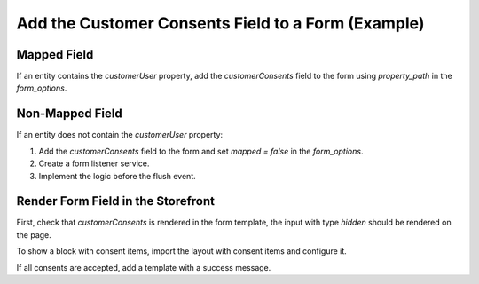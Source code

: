 .. _bundle-docs-commerce-consent-bundle-consent-field:

Add the Customer Consents Field to a Form (Example)
===================================================

Mapped Field
------------

If an entity contains the `customerUser` property, add the `customerConsents` field to the form using `property_path` in the `form_options`.

.. code-block:: php
   :linenos:

   $form->add(
       ConsentAcceptanceType::TARGET_FIELDNAME,
       ConsentAcceptanceType::class,
       [
           'property_path' => 'customerUser.acceptedConsents',
           'constraints' => [
               new RemovedLandingPages(),
               new RemovedConsents(),
               new RequiredConsents()
           ]
       ]
   );

Non-Mapped Field
----------------

If an entity does not contain the `customerUser` property:

1. Add the `customerConsents` field to the form and set `mapped = false` in the `form_options`.

   .. code-block:: php
      :linenos:

      $form->add(
          ConsentAcceptanceType::TARGET_FIELDNAME,
          ConsentAcceptanceType::class,
          [
              'mapped' => false,
              'constraints' => [
                  new RemovedLandingPages(),
                  new RemovedConsents(),
                  new RequiredConsents()
              ]
          ]
      );

2. Create a form listener service.

   .. code-block:: yaml
      :linenos:

      acme_demo.event_listener.form_listener:
          class: Acme\Bundle\DemoBundle\EventListener\BeforeFlushFormListener
          lazy: true
          tags:
              - { name: kernel.event_listener, event: oro.form.update_handler.before_entity_flush.__FORM_NAME__, method: beforeFlush }
              - { name: oro_featuretogle.feature, feature: consents }

3. Implement the logic before the flush event.

   .. code-block:: php
      :linenos:

      namespace Acme\Bundle\DemoBundle\EventListener;

      use Oro\Bundle\ConsentBundle\Form\Type\ConsentAcceptanceType;
      use Oro\Bundle\FeatureToggleBundle\Checker\FeatureCheckerHolderTrait;
      use Oro\Bundle\FormBundle\Event\FormHandler\AfterFormProcessEvent;

      class BeforeFlushFormListener
      {
          use FeatureCheckerHolderTrait;

          /**
           * @param AfterFormProcessEvent $event
           */
          public function beforeFlush(AfterFormProcessEvent $event)
          {
              // No actions if consents feature disabled
              if (!$this->isFeaturesEnabled()) {
                  return;
              }

              $formData = $event->getData();

              if ($formData instanceof Request) {
                  $customerUser = $formData->getCustomerUser();
                  if ($customerUser && $customerUser->isGuest()) {
                      $form = $event->getForm();
                      $acceptedConsents = $form->get(ConsentAcceptanceType::TARGET_FIELDNAME)->getData();

                      $customerUser->setAcceptedConsents($acceptedConsents);
                  }
              }
          }
      }

Render Form Field in the Storefront
-----------------------------------

First, check that `customerConsents` is rendered in the form template, the input with type `hidden` should be rendered on the page.

.. code-block:: twig
   :linenos:

    {% if form.customerConsents is defined %}
        {{ form_widget(form.customerConsents) }}
    {% endif %}


To show a block with consent items, import the layout with consent items and configure it.

.. code-block:: yaml
   :linenos:

    layout:
        imports:
            -
                id: oro_consent_items
                root: consent_container

        actions:
            - '@setBlockTheme':
                themes: 'consents.html.twig'

            - '@add':
                id: consent_container
                blockType: container
                parentId: __PARENT_BLOCK_ID__

            - '@add':
                id: consent_message
                blockType: consent_acceptance_choice
                parentId: consent_container


If all consents are accepted, add a template with a success message.

.. code-block:: php
   :linenos:

    {% block _checkout_consent_message_widget %}
        {% set attr = layout_attr_defaults(attr, {
            'class': 'notification notification--success'
        }) %}

        {% if consents is empty %}
            <div {{ block('block_attributes') }}>
                <span class="notification__item"><i class="fa-check"></i> {{ 'All mandatory consents were accepted.' }}</span>
            </div>
        {% endif %}
    {% endblock %}

